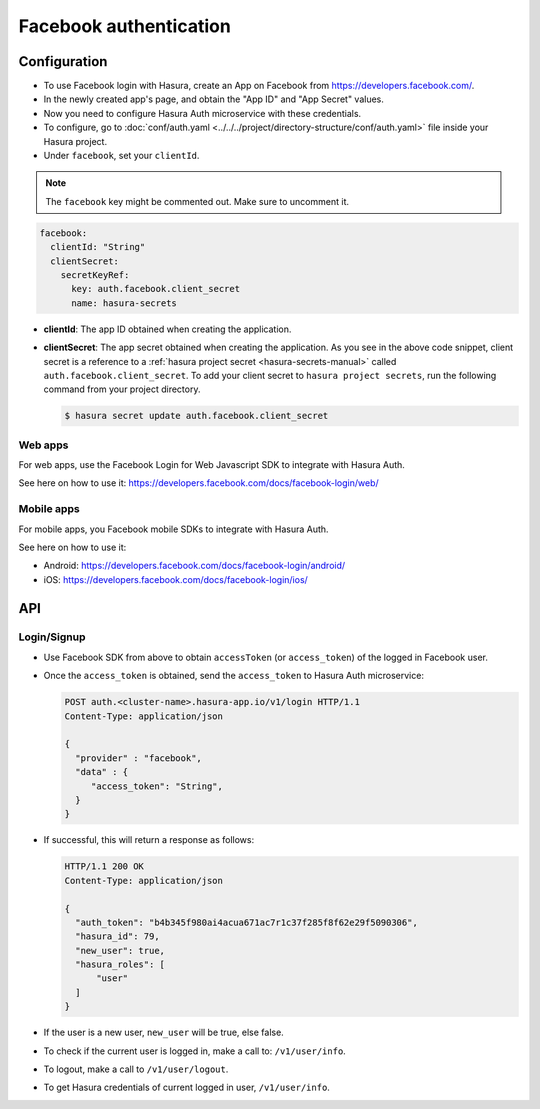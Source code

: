 .. .. meta::
   :description: Reference documentation for integrating Facebook OAuth2.0 based user signup & login with Hasura's Auth microservice for your web and mobile applications.
   :keywords: hasura, docs, auth, facebook signup, facebook login, social login, facebook OAuth, facebook OAuth2.0, integration

Facebook authentication
=======================

Configuration
-------------

* To use Facebook login with Hasura, create an App on Facebook from
  https://developers.facebook.com/.

* In the newly created app's page, and obtain the "App ID" and "App Secret"
  values.

* Now you need to configure Hasura Auth microservice with these credentials.

* To configure, go to :doc:`conf/auth.yaml <../../../project/directory-structure/conf/auth.yaml>` file inside your Hasura
  project.

* Under ``facebook``, set your ``clientId``.

.. note::
    The ``facebook`` key might be commented out. Make sure to uncomment it.


.. code-block:: yaml

      facebook:
        clientId: "String"
        clientSecret:
          secretKeyRef:
            key: auth.facebook.client_secret
            name: hasura-secrets

* **clientId**: The app ID obtained when creating the application.

* **clientSecret**: The app secret obtained when creating the application. As you see in the above code snippet, client secret is a reference to a :ref:`hasura project secret <hasura-secrets-manual>` called ``auth.facebook.client_secret``.
  To add your client secret to ``hasura project secrets``, run the following command from your project directory.

  .. code-block:: bash

    $ hasura secret update auth.facebook.client_secret

Web apps
~~~~~~~~

For web apps, use the Facebook Login for Web Javascript SDK to integrate with
Hasura Auth.

See here on how to use it:
https://developers.facebook.com/docs/facebook-login/web/

Mobile apps
~~~~~~~~~~~

For mobile apps, you Facebook mobile SDKs to integrate with Hasura Auth.

See here on how to use it:

* Android: https://developers.facebook.com/docs/facebook-login/android/
* iOS: https://developers.facebook.com/docs/facebook-login/ios/


API
---

Login/Signup
~~~~~~~~~~~~

* Use Facebook SDK from above to obtain ``accessToken`` (or ``access_token``)
  of the logged in Facebook user.

* Once the ``access_token`` is obtained, send the ``access_token`` to Hasura Auth
  microservice:

  .. code:: http

   POST auth.<cluster-name>.hasura-app.io/v1/login HTTP/1.1
   Content-Type: application/json

   {
     "provider" : "facebook",
     "data" : {
        "access_token": "String",
     }
   }


* If successful, this will return a response as follows:

  .. code:: http

    HTTP/1.1 200 OK
    Content-Type: application/json

    {
      "auth_token": "b4b345f980ai4acua671ac7r1c37f285f8f62e29f5090306",
      "hasura_id": 79,
      "new_user": true,
      "hasura_roles": [
          "user"
      ]
    }


* If the user is a new user, ``new_user`` will be true, else false.

* To check if the current user is logged in, make a call to: ``/v1/user/info``.

* To logout, make a call to ``/v1/user/logout``.

* To get Hasura credentials of current logged in user, ``/v1/user/info``.
